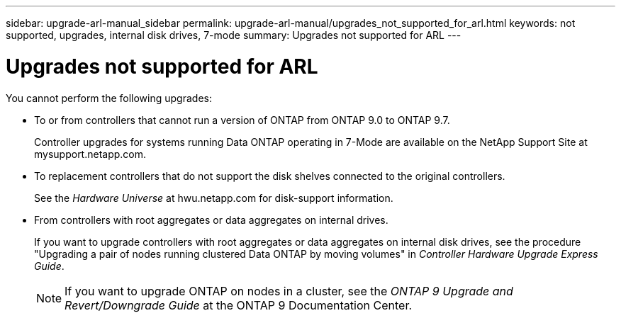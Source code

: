 ---
sidebar: upgrade-arl-manual_sidebar
permalink: upgrade-arl-manual/upgrades_not_supported_for_arl.html
keywords: not supported, upgrades, internal disk drives, 7-mode
summary: Upgrades not supported for ARL
---

= Upgrades not supported for ARL
:hardbreaks:
:nofooter:
:icons: font
:linkattrs:
:imagesdir: ./media/

[.lead]
You cannot perform the following upgrades:

*  To or from controllers that cannot run a version of ONTAP from ONTAP 9.0 to ONTAP 9.7.
+
Controller upgrades for systems running Data ONTAP operating in 7-Mode are available on the NetApp Support Site at mysupport.netapp.com.

* To replacement controllers that do not support the disk shelves connected to the original controllers.
+
See the _Hardware Universe_ at hwu.netapp.com for disk-support information.

* From controllers with root aggregates or data aggregates on internal drives.
+
If you want to upgrade controllers with root aggregates or data aggregates on internal disk drives, see the procedure "Upgrading a pair of nodes running clustered Data ONTAP by moving volumes" in _Controller Hardware Upgrade Express Guide_.
+
NOTE: If you want to upgrade ONTAP on nodes in a cluster, see the _ONTAP 9 Upgrade and Revert/Downgrade Guide_ at the ONTAP 9 Documentation Center.
